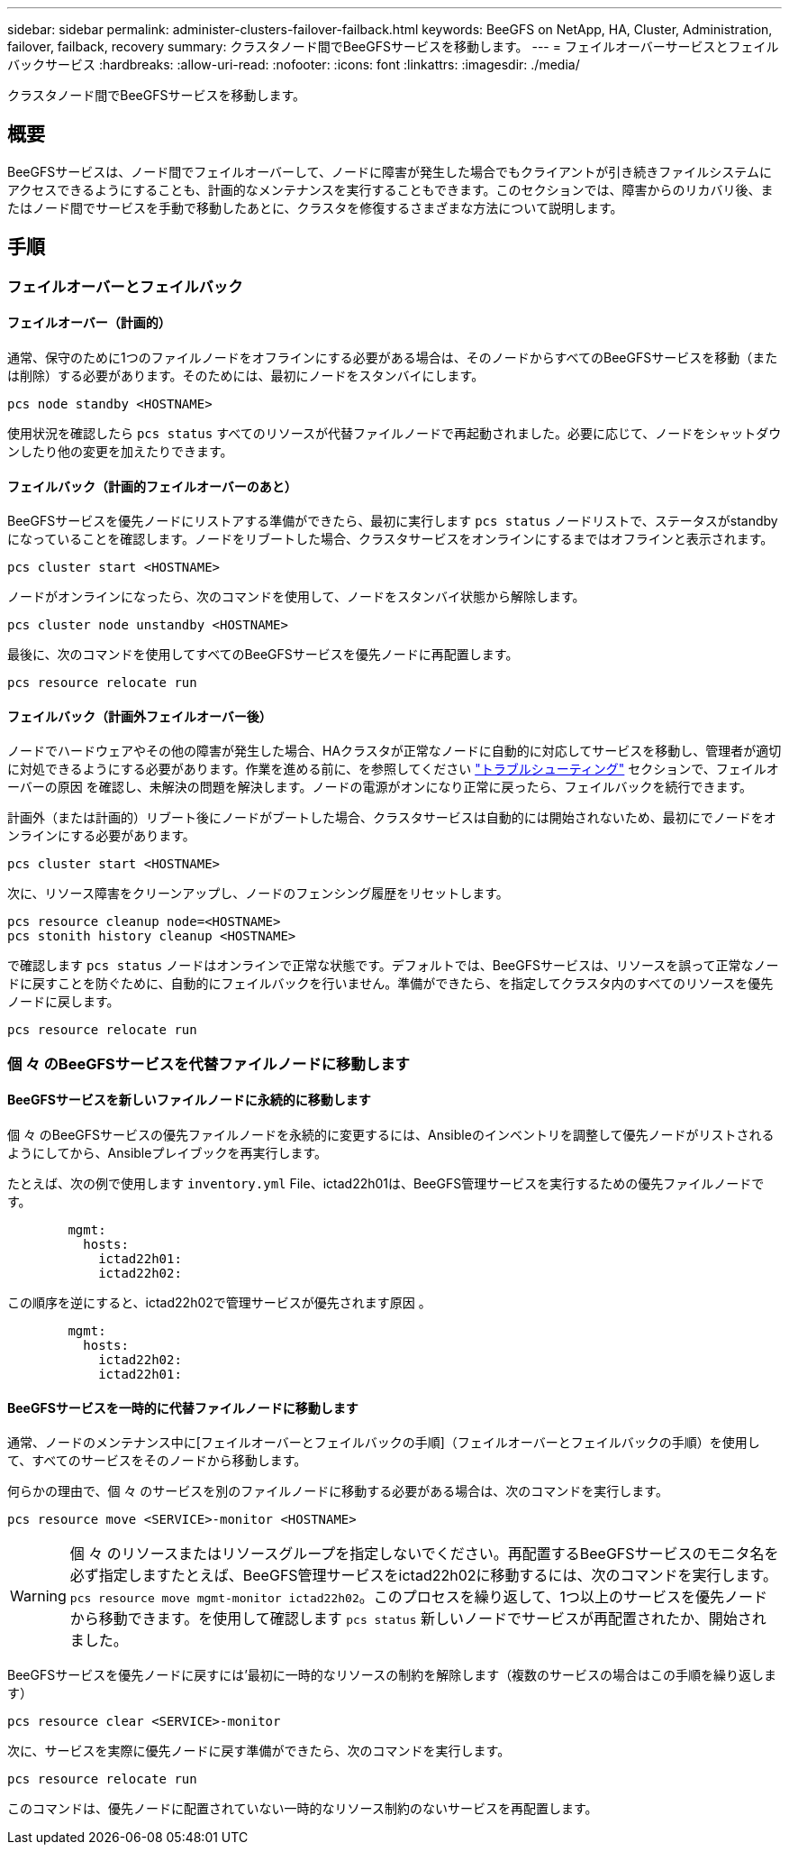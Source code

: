 ---
sidebar: sidebar 
permalink: administer-clusters-failover-failback.html 
keywords: BeeGFS on NetApp, HA, Cluster, Administration, failover, failback, recovery 
summary: クラスタノード間でBeeGFSサービスを移動します。 
---
= フェイルオーバーサービスとフェイルバックサービス
:hardbreaks:
:allow-uri-read: 
:nofooter: 
:icons: font
:linkattrs: 
:imagesdir: ./media/


[role="lead"]
クラスタノード間でBeeGFSサービスを移動します。



== 概要

BeeGFSサービスは、ノード間でフェイルオーバーして、ノードに障害が発生した場合でもクライアントが引き続きファイルシステムにアクセスできるようにすることも、計画的なメンテナンスを実行することもできます。このセクションでは、障害からのリカバリ後、またはノード間でサービスを手動で移動したあとに、クラスタを修復するさまざまな方法について説明します。



== 手順



=== フェイルオーバーとフェイルバック



==== フェイルオーバー（計画的）

通常、保守のために1つのファイルノードをオフラインにする必要がある場合は、そのノードからすべてのBeeGFSサービスを移動（または削除）する必要があります。そのためには、最初にノードをスタンバイにします。

`pcs node standby <HOSTNAME>`

使用状況を確認したら `pcs status` すべてのリソースが代替ファイルノードで再起動されました。必要に応じて、ノードをシャットダウンしたり他の変更を加えたりできます。



==== フェイルバック（計画的フェイルオーバーのあと）

BeeGFSサービスを優先ノードにリストアする準備ができたら、最初に実行します `pcs status` ノードリストで、ステータスがstandbyになっていることを確認します。ノードをリブートした場合、クラスタサービスをオンラインにするまではオフラインと表示されます。

[source, console]
----
pcs cluster start <HOSTNAME>
----
ノードがオンラインになったら、次のコマンドを使用して、ノードをスタンバイ状態から解除します。

[source, console]
----
pcs cluster node unstandby <HOSTNAME>
----
最後に、次のコマンドを使用してすべてのBeeGFSサービスを優先ノードに再配置します。

[source, console]
----
pcs resource relocate run
----


==== フェイルバック（計画外フェイルオーバー後）

ノードでハードウェアやその他の障害が発生した場合、HAクラスタが正常なノードに自動的に対応してサービスを移動し、管理者が適切に対処できるようにする必要があります。作業を進める前に、を参照してください link:administer-clusters-troubleshoot.html["トラブルシューティング"^] セクションで、フェイルオーバーの原因 を確認し、未解決の問題を解決します。ノードの電源がオンになり正常に戻ったら、フェイルバックを続行できます。

計画外（または計画的）リブート後にノードがブートした場合、クラスタサービスは自動的には開始されないため、最初にでノードをオンラインにする必要があります。

[source, console]
----
pcs cluster start <HOSTNAME>
----
次に、リソース障害をクリーンアップし、ノードのフェンシング履歴をリセットします。

[source, console]
----
pcs resource cleanup node=<HOSTNAME>
pcs stonith history cleanup <HOSTNAME>
----
で確認します `pcs status` ノードはオンラインで正常な状態です。デフォルトでは、BeeGFSサービスは、リソースを誤って正常なノードに戻すことを防ぐために、自動的にフェイルバックを行いません。準備ができたら、を指定してクラスタ内のすべてのリソースを優先ノードに戻します。

[source, console]
----
pcs resource relocate run
----


=== 個 々 のBeeGFSサービスを代替ファイルノードに移動します



==== BeeGFSサービスを新しいファイルノードに永続的に移動します

個 々 のBeeGFSサービスの優先ファイルノードを永続的に変更するには、Ansibleのインベントリを調整して優先ノードがリストされるようにしてから、Ansibleプレイブックを再実行します。

たとえば、次の例で使用します `inventory.yml` File、ictad22h01は、BeeGFS管理サービスを実行するための優先ファイルノードです。

[source, yaml]
----
        mgmt:
          hosts:
            ictad22h01:
            ictad22h02:
----
この順序を逆にすると、ictad22h02で管理サービスが優先されます原因 。

[source, yaml]
----
        mgmt:
          hosts:
            ictad22h02:
            ictad22h01:
----


==== BeeGFSサービスを一時的に代替ファイルノードに移動します

通常、ノードのメンテナンス中に[フェイルオーバーとフェイルバックの手順]（フェイルオーバーとフェイルバックの手順）を使用して、すべてのサービスをそのノードから移動します。

何らかの理由で、個 々 のサービスを別のファイルノードに移動する必要がある場合は、次のコマンドを実行します。

[source, console]
----
pcs resource move <SERVICE>-monitor <HOSTNAME>
----

WARNING: 個 々 のリソースまたはリソースグループを指定しないでください。再配置するBeeGFSサービスのモニタ名を必ず指定しますたとえば、BeeGFS管理サービスをictad22h02に移動するには、次のコマンドを実行します。 `pcs resource move mgmt-monitor ictad22h02`。このプロセスを繰り返して、1つ以上のサービスを優先ノードから移動できます。を使用して確認します `pcs status` 新しいノードでサービスが再配置されたか、開始されました。

BeeGFSサービスを優先ノードに戻すには'最初に一時的なリソースの制約を解除します（複数のサービスの場合はこの手順を繰り返します）

[source, yaml]
----
pcs resource clear <SERVICE>-monitor
----
次に、サービスを実際に優先ノードに戻す準備ができたら、次のコマンドを実行します。

[source, yaml]
----
pcs resource relocate run
----
このコマンドは、優先ノードに配置されていない一時的なリソース制約のないサービスを再配置します。
